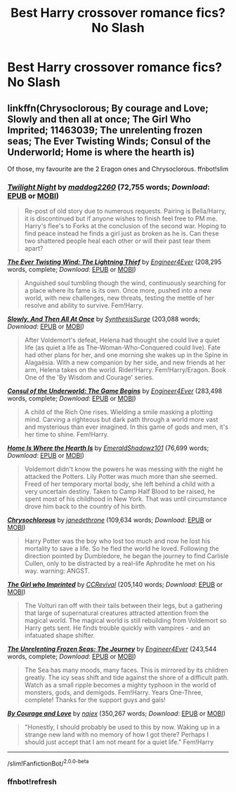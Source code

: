 #+TITLE: Best Harry crossover romance fics? No Slash

* Best Harry crossover romance fics? No Slash
:PROPERTIES:
:Author: PhillyFan22
:Score: 6
:DateUnix: 1538710710.0
:DateShort: 2018-Oct-05
:END:

** linkffn(Chrysoclorous; By courage and Love; Slowly and then all at once; The Girl Who Imprited; 11463039; The unrelenting frozen seas; The Ever Twisting Winds; Consul of the Underworld; Home is where the hearth is)

Of those, my favourite are the 2 Eragon ones and Chrysoclorous. ffnbot!slim
:PROPERTIES:
:Author: nauze18
:Score: 6
:DateUnix: 1538722701.0
:DateShort: 2018-Oct-05
:END:

*** [[https://www.fanfiction.net/s/11463039/1/][*/Twilight Night/*]] by [[https://www.fanfiction.net/u/2020531/maddog2260][/maddog2260/]] (72,755 words; /Download/: [[http://www.ff2ebook.com/old/ffn-bot/index.php?id=11463039&source=ff&filetype=epub][EPUB]] or [[http://www.ff2ebook.com/old/ffn-bot/index.php?id=11463039&source=ff&filetype=mobi][MOBI]])

#+begin_quote
  Re-post of old story due to numerous requests. Pairing is Bella/Harry, it is discontinued but if anyone wishes to finish feel free to PM me. Harry's flee's to Forks at the conclusion of the second war. Hoping to find peace instead he finds a girl just as broken as he is. Can these two shattered people heal each other or will their past tear them apart?
#+end_quote

[[https://www.fanfiction.net/s/11324421/1/][*/The Ever Twisting Wind: The Lightning Thief/*]] by [[https://www.fanfiction.net/u/2720956/Engineer4Ever][/Engineer4Ever/]] (208,295 words, complete; /Download/: [[http://www.ff2ebook.com/old/ffn-bot/index.php?id=11324421&source=ff&filetype=epub][EPUB]] or [[http://www.ff2ebook.com/old/ffn-bot/index.php?id=11324421&source=ff&filetype=mobi][MOBI]])

#+begin_quote
  Anguished soul tumbling though the wind, continuously searching for a place where its fame is its own. Once more, pushed into a new world, with new challenges, new threats, testing the mettle of her resolve and ability to survive. Fem!Harry.
#+end_quote

[[https://www.fanfiction.net/s/12383390/1/][*/Slowly, And Then All At Once/*]] by [[https://www.fanfiction.net/u/8039294/SynthesisSurge][/SynthesisSurge/]] (203,088 words; /Download/: [[http://www.ff2ebook.com/old/ffn-bot/index.php?id=12383390&source=ff&filetype=epub][EPUB]] or [[http://www.ff2ebook.com/old/ffn-bot/index.php?id=12383390&source=ff&filetype=mobi][MOBI]])

#+begin_quote
  After Voldemort's defeat, Helena had thought she could live a quiet life (as quiet a life as The-Woman-Who-Conquered could live). Fate had other plans for her, and one morning she wakes up in the Spine in Alagaësia. With a new companion by her side, and new friends at her arm, Helena takes on the world. Rider!Harry. Fem!Harry/Eragon. Book One of the 'By Wisdom and Courage' series.
#+end_quote

[[https://www.fanfiction.net/s/11309061/1/][*/Consul of the Underworld: The Game Begins/*]] by [[https://www.fanfiction.net/u/2720956/Engineer4Ever][/Engineer4Ever/]] (283,498 words, complete; /Download/: [[http://www.ff2ebook.com/old/ffn-bot/index.php?id=11309061&source=ff&filetype=epub][EPUB]] or [[http://www.ff2ebook.com/old/ffn-bot/index.php?id=11309061&source=ff&filetype=mobi][MOBI]])

#+begin_quote
  A child of the Rich One rises. Wielding a smile masking a plotting mind. Carving a righteous but dark path through a world more vast and mysterious than ever imagined. In this game of gods and men, it's her time to shine. Fem!Harry.
#+end_quote

[[https://www.fanfiction.net/s/12791536/1/][*/Home Is Where the Hearth Is/*]] by [[https://www.fanfiction.net/u/10155707/EmeraldShadowz101][/EmeraldShadowz101/]] (76,699 words; /Download/: [[http://www.ff2ebook.com/old/ffn-bot/index.php?id=12791536&source=ff&filetype=epub][EPUB]] or [[http://www.ff2ebook.com/old/ffn-bot/index.php?id=12791536&source=ff&filetype=mobi][MOBI]])

#+begin_quote
  Voldemort didn't know the powers he was messing with the night he attacked the Potters. Lily Potter was much more than she seemed. Freed of her temporary mortal body, she left behind a child with a very uncertain destiny. Taken to Camp Half Blood to be raised, he spent most of his childhood in New York. That was until circumstance drove him back to the country of his birth.
#+end_quote

[[https://www.fanfiction.net/s/11063820/1/][*/Chrysochlorous/*]] by [[https://www.fanfiction.net/u/6251765/janedethrone][/janedethrone/]] (109,634 words; /Download/: [[http://www.ff2ebook.com/old/ffn-bot/index.php?id=11063820&source=ff&filetype=epub][EPUB]] or [[http://www.ff2ebook.com/old/ffn-bot/index.php?id=11063820&source=ff&filetype=mobi][MOBI]])

#+begin_quote
  Harry Potter was the boy who lost too much and now he lost his mortality to save a life. So he fled the world he loved. Following the direction pointed by Dumbledore, he began the journey to find Carlisle Cullen, only to be distracted by a real-life Aphrodite he met on his way. warning: ANGST.
#+end_quote

[[https://www.fanfiction.net/s/8750155/1/][*/The Girl who Imprinted/*]] by [[https://www.fanfiction.net/u/4390589/CCRevival][/CCRevival/]] (205,140 words; /Download/: [[http://www.ff2ebook.com/old/ffn-bot/index.php?id=8750155&source=ff&filetype=epub][EPUB]] or [[http://www.ff2ebook.com/old/ffn-bot/index.php?id=8750155&source=ff&filetype=mobi][MOBI]])

#+begin_quote
  The Volturi ran off with their tails between their legs, but a gathering that large of supernatural creatures attracted attention from the magical world. The magical world is still rebuilding from Voldemort so Harry gets sent. He finds trouble quickly with vampires - and an infatuated shape shifter.
#+end_quote

[[https://www.fanfiction.net/s/10793290/1/][*/The Unrelenting Frozen Seas: The Journey/*]] by [[https://www.fanfiction.net/u/2720956/Engineer4Ever][/Engineer4Ever/]] (243,544 words, complete; /Download/: [[http://www.ff2ebook.com/old/ffn-bot/index.php?id=10793290&source=ff&filetype=epub][EPUB]] or [[http://www.ff2ebook.com/old/ffn-bot/index.php?id=10793290&source=ff&filetype=mobi][MOBI]])

#+begin_quote
  The Sea has many moods, many faces. This is mirrored by its children greatly. The icy seas shift and tide against the shore of a difficult path. Watch as a small ripple becomes a mighty typhoon in the world of monsters, gods, and demigods. Fem!Harry. Years One-Three, complete! Thanks for the support guys and gals!
#+end_quote

[[https://www.fanfiction.net/s/12323781/1/][*/By Courage and Love/*]] by [[https://www.fanfiction.net/u/5566267/najex][/najex/]] (350,267 words; /Download/: [[http://www.ff2ebook.com/old/ffn-bot/index.php?id=12323781&source=ff&filetype=epub][EPUB]] or [[http://www.ff2ebook.com/old/ffn-bot/index.php?id=12323781&source=ff&filetype=mobi][MOBI]])

#+begin_quote
  "Honestly, I should probably be used to this by now. Waking up in a strange new land with no memory of how I got there? Perhaps I should just accept that I am not meant for a quiet life." Fem!Harry
#+end_quote

--------------

/slim!FanfictionBot/^{2.0.0-beta}
:PROPERTIES:
:Author: FanfictionBot
:Score: 4
:DateUnix: 1538722976.0
:DateShort: 2018-Oct-05
:END:


*** ffnbot!refresh
:PROPERTIES:
:Author: nauze18
:Score: 1
:DateUnix: 1538722953.0
:DateShort: 2018-Oct-05
:END:
